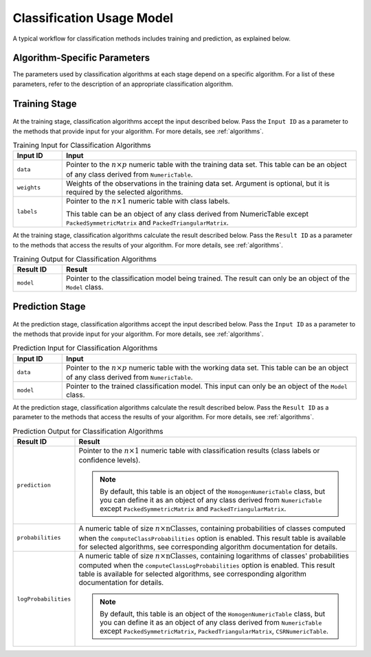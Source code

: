 .. ******************************************************************************
.. * Copyright 2020-2021 Intel Corporation
.. *
.. * Licensed under the Apache License, Version 2.0 (the "License");
.. * you may not use this file except in compliance with the License.
.. * You may obtain a copy of the License at
.. *
.. *     http://www.apache.org/licenses/LICENSE-2.0
.. *
.. * Unless required by applicable law or agreed to in writing, software
.. * distributed under the License is distributed on an "AS IS" BASIS,
.. * WITHOUT WARRANTIES OR CONDITIONS OF ANY KIND, either express or implied.
.. * See the License for the specific language governing permissions and
.. * limitations under the License.
.. *******************************************************************************/

.. _classification_usage_model:

Classification Usage Model
==========================

A typical workflow for classification methods includes training and prediction, as explained below.

Algorithm-Specific Parameters
*****************************

The parameters used by classification algorithms at each stage depend on a specific algorithm. For a list of these parameters, refer to the description of an appropriate classification algorithm.

Training Stage
**************

.. figure:: images/training-stage-classification.png
    :width: 600

At the training stage, classification algorithms accept the input described below.
Pass the ``Input ID`` as a parameter to the methods that provide input for your algorithm.
For more details, see :ref:`algorithms`.

.. tabularcolumns::  |\Y{0.2}|\Y{0.8}|

.. list-table:: Training Input for Classification Algorithms
   :widths: 10 60
   :header-rows: 1
   :class: longtable

   * - Input ID
     - Input
   * - ``data``
     - Pointer to the :math:`n \times p` numeric table with the training data set.
       This table can be an object of any class derived from ``NumericTable``.

   * - ``weights``
     - Weights of the observations in the training data set.
       Argument is optional, but it is required by the selected algorithms.

   * - ``labels``
     - Pointer to the :math:`n \times 1` numeric table with class labels.

       This table can be an object of any class derived from NumericTable except ``PackedSymmetricMatrix`` and ``PackedTriangularMatrix``.

At the training stage, classification algorithms calculate the result described below.
Pass the ``Result ID`` as a parameter to the methods that access the results of your algorithm.
For more details, see :ref:`algorithms`.

.. tabularcolumns::  |\Y{0.2}|\Y{0.8}|

.. list-table:: Training Output for Classification Algorithms
   :widths: 10 60
   :header-rows: 1

   * - Result ID
     - Result
   * - ``model``
     - Pointer to the classification model being trained. The result can only be an object of the ``Model`` class.

Prediction Stage
****************

.. figure:: images/prediction-stage-classification.png
    :width: 600

At the prediction stage, classification algorithms accept the input described below.
Pass the ``Input ID`` as a parameter to the methods that provide input for your algorithm.
For more details, see :ref:`algorithms`.

.. tabularcolumns::  |\Y{0.2}|\Y{0.8}|

.. list-table:: Prediction Input for Classification Algorithms
   :widths: 10 60
   :header-rows: 1
   :class: longtable

   * - Input ID
     - Input
   * - ``data``
     - Pointer to the :math:`n \times p` numeric table with the working data set.
       This table can be an object of any class derived from ``NumericTable``.

   * - ``model``
     - Pointer to the trained classification model. This input can only be an object of the ``Model`` class.

At the prediction stage, classification algorithms calculate the result described below.
Pass the ``Result ID`` as a parameter to the methods that access the results of your algorithm.
For more details, see :ref:`algorithms`.

.. tabularcolumns::  |\Y{0.2}|\Y{0.8}|

.. list-table:: Prediction Output for Classification Algorithms
   :widths: 10 60
   :header-rows: 1
   :class: longtable

   * - Result ID
     - Result
   * - ``prediction``
     - Pointer to the :math:`n \times 1` numeric table with classification results (class labels or confidence levels).
       
       .. note::
       
          By default, this table is an object of the ``HomogenNumericTable`` class,
          but you can define it as an object of any class derived from ``NumericTable``
          except ``PackedSymmetricMatrix`` and ``PackedTriangularMatrix``.
   
   * - ``probabilities``
     - A numeric table of size :math:`n \times \text{nClasses}`, containing probabilities of classes computed when the
       ``computeClassProbabilities`` option is enabled. This result table is available for selected algorithms, see corresponding algorithm documentation for details.
   * - ``logProbabilities``
     - A numeric table of size :math:`n \times \text{nClasses}`, containing logarithms of classes' probabilities computed when the ``computeClassLogProbabilities`` option is enabled.
       This result table is available for selected algorithms, see corresponding algorithm documentation for details.

       .. note::

          By default, this table is an object of the ``HomogenNumericTable`` class,
          but you can define it as an object of any class derived from ``NumericTable``
          except ``PackedSymmetricMatrix``, ``PackedTriangularMatrix``, ``CSRNumericTable``.
